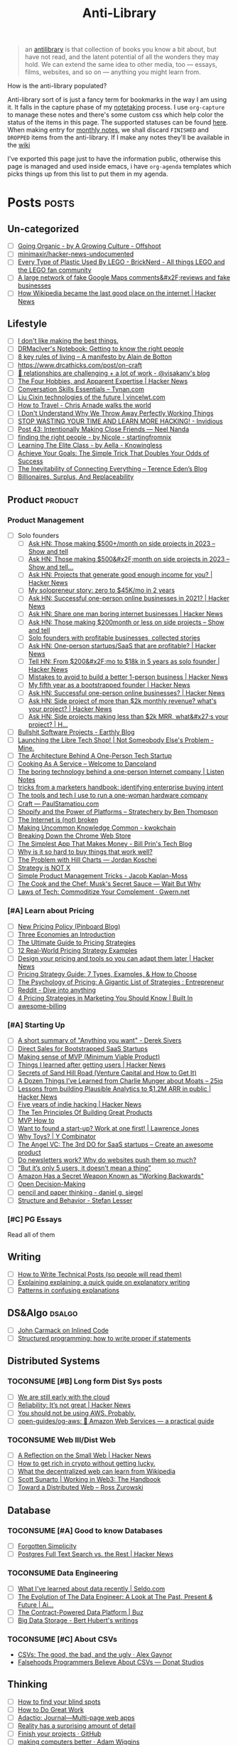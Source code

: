 #+HUGO_SECTION: docs/updates
#+TITLE: Anti-Library

#+attr_html: :class book-hint info
#+begin_quote
an [[https://www.antilibrari.es/][antilibrary]] is that collection of books you know a bit about, but have not read, and the latent potential of all the wonders they may hold. We can extend the same idea to other media, too — essays, films, websites, and so on — anything you might learn from.
#+end_quote

#+begin_details
#+begin_summary
How is the anti-library populated?
#+end_summary
Anti-library sort of is just a fancy term for bookmarks in the way I am using it. It falls in the capture phase of my [[file:o.org::*Notetaking][notetaking]] process. I use =org-capture= to manage these notes and there's some custom css which help color the status of the items in this page.
The supported statuses can be found [[https://github.com/geekodour/dottedflies/blob/566aa2a3524f5b705cc9ce9a0564fc64e759decd/.config/doom/org-mode-config.el#L127][here]]. When making entry for [[file:o.org::*Monthly notes][monthly notes]], we shall discard =FINISHED= and =DROPPED= items from the anti-library. If I make any notes they'll be available in the [[https://mogoz.geekodour.org][wiki]]

I've exported this page just to have the information public, otherwise this page is managed and used inside emacs, i have =org-agenda= templates which picks things up from this list to put them in my agenda.
#+end_details


* Posts :posts:
** Un-categorized
- [ ] [[https://agrowingculture.substack.com/p/going-organic?r=1ege7e&s=r][Going Organic - by A Growing Culture - Offshoot]]
- [ ] [[https://github.com/minimaxir/hacker-news-undocumented][minimaxir/hacker-news-undocumented]]
- [ ] [[https://bricknerd.com/home/every-type-of-plastic-used-by-lego-5-20-22][Every Type of Plastic Used By LEGO - BrickNerd - All things LEGO and the LEGO fan community]]
- [ ] [[https://news.ycombinator.com/item?id=34467714][A large network of fake Google Maps comments&#x2F;reviews and fake businesses]]
- [ ] [[https://news.ycombinator.com/item?id=38189878][How Wikipedia became the last good place on the internet | Hacker News]]
** Lifestyle
- [ ] [[https://internetvin.ghost.io/i-dont-like-making-the-best-things/][I don't like making the best things.]]
- [ ] [[https://notebook.drmaciver.com/posts/2022-06-05-14:53.html][DRMacIver's Notebook: Getting to know the right people]]
- [ ] [[https://maartenpkappert.nl/8-key-rules-of-living-a-manifesto-by-alain-de-botton/][8 key rules of living – A manifesto by Alain de Botton]]
- [ ] https://www.drcathicks.com/post/on-craft
- [ ] [[https://www.visakanv.com/blog/relationships/][👫 relationships are challenging + a lot of work - @visakanv's blog]]
- [ ] [[https://news.ycombinator.com/item?id=35670129][The Four Hobbies, and Apparent Expertise | Hacker News]]
- [ ] [[https://tynan.com/letstalk/][Conversation Skills Essentials – Tynan.com]]
- [ ] [[https://vincelwt.com/darkforest][Liu Cixin technologies of the future | vincelwt.com]]
- [ ] [[https://walkingtheworld.substack.com/p/how-to-travel][How to Travel - Chris Arnade walks the world]]
- [ ] [[http://muezza.ca/thoughts/working_trash/][I Don't Understand Why We Throw Away Perfectly Working Things]]
- [ ] [[https://invidious.namazso.eu/watch?v=AMMOErxtahk][STOP WASTING YOUR TIME AND LEARN MORE HACKING! - Invidious]]
- [ ] [[https://www.neelnanda.io/blog/43-making-friends][Post 43: Intentionally Making Close Friends — Neel Nanda]]
- [ ] [[https://nicoles.substack.com/p/finding-the-right-people][finding the right people - by Nicole - startingfromnix]]
- [ ] [[https://aella.substack.com/p/learning-the-elite-class][Learning The Elite Class - by Aella - Knowingless]]
- [ ] [[https://jamesclear.com/implementation-intentions][Achieve Your Goals: The Simple Trick That Doubles Your Odds of Success]]
- [ ] [[https://shkspr.mobi/blog/2022/04/the-inevitability-of-connecting-everything/][The Inevitability of Connecting Everything – Terence Eden’s Blog]]
- [ ] [[https://astralcodexten.substack.com/p/billionaires-surplus-and-replaceability][Billionaires, Surplus, And Replaceability]]
** Product :product:
*** Product Management
- [ ] Solo founders
  - [ ] [[https://news.ycombinator.com/item?id=34482433][Ask HN: Those making $500+/month on side projects in 2023 – Show and tell]]
  - [ ] [[https://news.ycombinator.com/item?id=38467691][Ask HN: Those making $500&#x2F;month on side projects in 2023 – Show and tell...]]
  - [ ] [[https://news.ycombinator.com/item?id=35165731][Ask HN: Projects that generate good enough income for you? | Hacker News]]
  - [ ] [[https://news.tonydinh.com/p/my-solopreneur-story-zero-to-45kmo][My solopreneur story: zero to $45K/mo in 2 years]]
  - [ ] [[https://news.ycombinator.com/item?id=25614966][Ask HN: Successful one-person online businesses in 2021? | Hacker News]]
  - [ ] [[https://news.ycombinator.com/item?id=36926984][Ask HN: Share one man boring internet businesses | Hacker News]]
  - [ ] [[https://news.ycombinator.com/item?id=34547265][Ask HN: Those making $200month or less on side projects – Show and tell]]
  - [ ] [[https://blog.kowalczyk.info/article/wjRD/solo-founders-with-profitable-businesses-collected-stories.html][Solo founders with profitable businesses, collected stories]]
  - [ ] [[https://news.ycombinator.com/item?id=37501485][Ask HN: One-person startups/SaaS that are profitable? | Hacker News]]
  - [ ] [[https://news.ycombinator.com/item?id=34520664][Tell HN: From $200&#x2F;mo to $18k in 5 years as solo founder | Hacker News]]
  - [ ] [[https://news.ycombinator.com/item?id=36431268][Mistakes to avoid to build a better 1-person business | Hacker News]]
  - [ ] [[https://news.ycombinator.com/item?id=34740105][My fifth year as a bootstrapped founder | Hacker News]]
  - [ ] [[https://news.ycombinator.com/item?id=35333088][Ask HN: Successful one-person online businesses? | Hacker News]]
  - [ ] [[https://news.ycombinator.com/item?id=35567822][Ask HN: Side project of more than $2k monthly revenue? what's your project? | Hacker News]]
  - [ ] [[https://news.ycombinator.com/item?id=35571486][Ask HN: Side projects making less than $2k MRR, what&#x27;s your project? | H...]]
- [ ] [[https://earthly.dev/blog/bullshit-software-projects/][Bullshit Software Projects - Earthly Blog]]
- [ ] [[https://abhas.io/libretechshop/][Launching the Libre Tech Shop! | Not Someobody Else's Problem - Mine.]]
- [ ] [[https://anthonynsimon.com/blog/one-man-saas-architecture/][The Architecture Behind A One-Person Tech Startup]]
- [ ] [[https://alexdanco.com/2019/05/09/cooking-as-a-service/][Cooking As A Service – Welcome to Dancoland]]
- [ ] [[https://www.listennotes.com/blog/the-boring-technology-behind-a-one-person-23/][The boring technology behind a one-person Internet company | Listen Notes]]
- [ ] [[https://ghuntley.com/rawlogs/][tricks from a marketers handbook: identifying enterprise buying intent]]
- [ ] [[https://blog.thea.codes/winterblooms-tech-stack/][The tools and tech I use to run a one-woman hardware company]]
- [ ] [[https://paulstamatiou.com/craft/][Craft — PaulStamatiou.com]]
- [ ] [[https://stratechery.com/2019/shopify-and-the-power-of-platforms/][Shopify and the Power of Platforms – Stratechery by Ben Thompson]]
- [ ] [[https://archive.is/20210808154405/https://blog.webb.page/2021-01-15-the-internet-is-broken.txt][The Internet is (not) broken]]
- [ ] [[https://kwokchain.com/2019/04/09/making-uncommon-knowledge-common/][Making Uncommon Knowledge Common - kwokchain]]
- [ ] [[https://archive.is/20190803012809/https://extensionmonitor.com/blog/breaking-down-the-chrome-web-store-part-1][Breaking Down the Chrome Web Store]]
- [ ] [[https://billprin.com/2022/12/07/simpest-app-that-makes-money.html][The Simplest App That Makes Money - Bill Prin's Tech Blog]]
- [ ] [[https://danluu.com/nothing-works/][Why is it so hard to buy things that work well?]]
- [ ] [[https://jordankoschei.com/2019/02/12/the-problem-with-hill-charts/][The Problem with Hill Charts — Jordan Koschei]]
- [ ] [[https://www.umr.io/blog/strategy-is-not-x][Strategy is NOT X]]
- [ ] [[https://jacobian.org/2021/oct/20/simple-pm-tricks/][Simple Product Management Tricks - Jacob Kaplan-Moss]]
- [ ] [[https://waitbutwhy.com/2015/11/the-cook-and-the-chef-musks-secret-sauce.html][The Cook and the Chef: Musk's Secret Sauce — Wait But Why]]
- [ ] [[https://www.gwern.net/Complement][Laws of Tech: Commoditize Your Complement · Gwern.net]]
*** [#A] Learn about Pricing
- [ ] [[https://blog.pinboard.in/2014/12/new_pricing_policy/][New Pricing Policy (Pinboard Blog)]]
- [ ] [[https://blog.jabebloom.com/2020/03/04/the-three-economies-an-introduction/][Three Economies an Introduction]]
- [ ] [[https://blog.hubspot.com/sales/pricing-strategy][The Ultimate Guide to Pricing Strategies]]
- [ ] [[https://www.freshbooks.com/hub/leadership/12-real-world-pricing-strategy-examples][12 Real-World Pricing Strategy Examples]]
- [ ] [[https://news.ycombinator.com/item?id=34651977][Design your pricing and tools so you can adapt them later | Hacker News]]
- [ ] [[https://www.profitwell.com/recur/all/pricing-strategy-guide/][Pricing Strategy Guide: 7 Types, Examples, & How to Choose]]
- [ ] [[https://www.reddit.com/r/Entrepreneur/comments/36yqio/the_psychology_of_pricing_a_gigantic_list_of/][The Psychology of Pricing: A Gigantic List of Strategies : Entrepreneur]]
- [ ] [[https://www.reddit.com/r/EtsySellers/comments/ln2j69/thoughts_on_pricing_strategy_from_a_finance_guy/][Reddit - Dive into anything]]
- [ ] [[https://builtin.com/marketing/price-marketing-strategy][4 Pricing Strategies in Marketing You Should Know | Built In]]
- [ ] [[https://github.com/kdeldycke/awesome-billing/blob/main/readme.md#pricing][awesome-billing]]
*** [#A] Starting Up
- [ ] [[https://www.reddit.com/r/Entrepreneur/comments/koaygf/a_short_summary_of_anything_you_want_derek_sivers/][A short summary of "Anything you want" - Derek Sivers]]
- [ ] [[https://nathanbarry.com/sales/][Direct Sales for Bootstrapped SaaS Startups]]
- [ ] [[https://blog.crisp.se/2016/01/25/henrikkniberg/making-sense-of-mvp][Making sense of MVP (Minimum Viable Product)]]
- [ ] [[https://news.ycombinator.com/item?id=35132223][Things I learned after getting users | Hacker News]]
- [ ] [[https://25iq.com/2019/06/08/secrets-of-sand-hill-road-venture-capital-and-how-to-get-it-know-venture-capital-before-you-get-married-to-a-venture-capitalist/][Secrets of Sand Hill Road (Venture Capital and How to Get It)]]
- [ ] [[https://25iq.com/2015/10/10/a-dozen-things-ive-learned-from-charlie-munger-about-moats/][A Dozen Things I’ve Learned from Charlie Munger about Moats – 25iq]]
- [ ] [[https://news.ycombinator.com/item?id=35121435][Lessons from building Plausible Analytics to $1.2M ARR in public | Hacker News]]
- [ ] [[https://news.ycombinator.com/item?id=35036871][Five years of indie hacking | Hacker News]]
- [ ] [[https://www.forbes.com/sites/avidlarizadeh/2014/05/23/ten-principles-on-the-journey-to-building-great-products/?sh=67327d0b6aaa][The Ten Principles Of Building Great Products]]
- [ ] [[https://twitter.com/unamashana/status/1554774127419932672][MVP How to]]
- [ ] [[https://blog.lawrencejones.dev/learn-at-scale-up/][Want to found a start-up? Work at one first! | Lawrence Jones]]
- [ ] [[https://www.ycombinator.com/blog/why-toys/][Why Toys? | Y Combinator]]
- [ ] [[https://christophjanz.blogspot.com/2012/11/the-3rd-do-for-saas-startups-create.html][The Angel VC: The 3rd DO for SaaS startups – Create an awesome product]]
- [ ] [[https://news.ycombinator.com/item?id=32304011][Do newsletters work? Why do websites push them so much?]]
- [ ] [[https://medium.com/brainly-design/but-its-only-5-users-it-doesn-t-mean-a-thing-are-ab-tests-better-than-user-testing-c2ec1b16b3c7][“But it’s only 5 users, it doesn’t mean a thing”]]
- [ ] [[https://www.inc.com/justin-bariso/amazon-uses-a-secret-process-for-launching-new-ideas-and-it-can-transform-way-you-work.html][Amazon Has a Secret Weapon Known as "Working Backwards"]]
- [ ] [[https://web.stanford.edu/~ouster/cgi-bin/decisions.php][Open Decision-Making]]
- [ ] [[https://www.dgsiegel.net/articles/pencil-and-paper-thinking][pencil and paper thinking - daniel g. siegel]]
- [ ] [[https://stefan-lesser.com/2019/12/06/structure-and-behavior/][Structure and Behavior - Stefan Lesser]]
*** [#C] PG Essays
Read all of them
** Writing
- [ ] [[https://reasonablypolymorphic.com/blog/writing-technical-posts/index.html#][How to Write Technical Posts (so people will read them)]]
- [ ] [[https://lucasfcosta.com/2021/09/30/explaining-in-writing.html][Explaining explaining: a quick guide on explanatory writing]]
- [ ] [[https://jvns.ca/blog/confusing-explanations/][Patterns in confusing explanations]]
** DS&Algo :dsalgo:
- [ ] [[http://number-none.com/blow/blog/programming/2014/09/26/carmack-on-inlined-code.html][John Carmack on Inlined Code]]
- [ ] [[https://boris-marinov.github.io/if/][Structured programming: how to write proper if statements]]
** Distributed Systems
*** TOCONSUME [#B] Long form Dist Sys posts
- [ ] [[https://erikbern.com/2022/10/19/we-are-still-early-with-the-cloud.html][We are still early with the cloud]]
- [ ] [[https://news.ycombinator.com/item?id=35044516][Reliability: It’s not great | Hacker News]]
- [ ] [[https://www.karlsutt.com/articles/you-should-not-be-using-aws/][You should not be using AWS. Probably.]]
- [ ] [[https://github.com/open-guides/og-aws][open-guides/og-aws: 📙 Amazon Web Services — a practical guide]]
*** TOCONSUME Web III/Dist Web
- [ ] [[https://news.ycombinator.com/item?id=33019692][A Reflection on the Small Web | Hacker News]]
- [ ] [[https://twitter.com/DefiIgnas/status/1574675448054751233][How to get rich in crypto without getting lucky.]]
- [ ] [[https://eleftherios.io/what-the-decentralized-web-can-learn-from-wikipedia/][What the decentralized web can learn from Wikipedia]]
- [ ] [[https://www.smsunarto.com/web3][Scott Sunarto | Working in Web3: The Handbook]]
- [ ] [[https://rosszurowski.com/log/2017/toward-a-distributed-web][Toward a Distributed Web – Ross Zurowski]]
** Database
*** TOCONSUME [#A] Good to know Databases
- [ ] [[https://www.damirsystems.com/forgotten-simplicity/][Forgotten Simplicity]]
- [ ] [[https://news.ycombinator.com/item?id=33203370][Postgres Full Text Search vs. the Rest | Hacker News]]
*** TOCONSUME Data Engineering
- [ ] [[https://seldo.com/posts/what-i-ve-learned-about-data-recently][What I've learned about data recently | Seldo.com]]
- [ ] [[https://airbyte.com/blog/data-engineering-past-present-and-future][The Evolution of The Data Engineer: A Look at The Past, Present & Future | Ai...]]
- [ ] [[https://buz.dev/blog/the-contract-powered-data-platform][The Contract-Powered Data Platform | Buz]]
- [ ] [[https://berthub.eu/articles/posts/big-data-storage/][Big Data Storage - Bert Hubert's writings]]
*** TOCONSUME [#C] About CSVs
- [[https://alexgaynor.net/2020/sep/24/csv-good-bad-ugly/][CSVs: The good, the bad, and the ugly · Alex Gaynor]]
- [[https://donatstudios.com/Falsehoods-Programmers-Believe-About-CSVs][Falsehoods Programmers Believe About CSVs — Donat Studios]]
** Thinking
- [ ] [[https://www.zeptonaut.com/posts/find-your-blind-spots/][How to find your blind spots]]
- [ ] [[http://www.paulgraham.com/greatwork.html][How to Do Great Work]]
- [ ] [[https://adactio.com/journal/20442][Adactio: Journal—Multi-page web apps]]
- [ ] [[http://johnsalvatier.org/blog/2017/reality-has-a-surprising-amount-of-detail][Reality has a surprising amount of detail]]
- [ ] [[https://github.com/readme/guides/finish-your-projects][Finish your projects · GitHub]]
- [ ] [[https://adamwiggins.com/making-computers-better/][making computers better · Adam Wiggins]]
- [ ] [[https://dave.autonoma.ca/blog/2019/06/06/web-of-knowledge/][Web of Knowledge (Dave Jarvis)]]
- [ ] [[https://metarationality.com/how-to-think][How To Think Real Good | Meta-rationality]]
- [ ] [[https://nintil.com/scaling-tacit-knowledge/][Nintil - Scaling tacit knowledge]]
- [ ] https://twitter.com/VividVoid_/status/1462263469948870665
- [ ] [[https://www.alexanderjarvis.com/creative-thinking-by-claude-shannon/][Creative Thinking by Claude Shannon]]
- [ ] [[https://notes.andymatuschak.org/Vision%20Pro][Vision Pro]]
- [ ] [[https://sive.rs/multiply][Ideas are just a multiplier of execution | Derek Sivers]]
- [ ] [[https://news.ycombinator.com/item?id=35127056][A man collecting fading place names | Hacker News]]
- [ ] [[https://schmud.de/posts/2022-12-05-different-internet.html][Beyond the Frame | A Different Internet]]
- [ ] [[https://news.ycombinator.com/item?id=34868374][Creation happens in silence | Hacker News]]
- [ ] [[https://rkoutnik.com/2016/04/21/implementers-solvers-and-finders.html][Implementers, Solvers, and Finders]]
- [ ] [[https://www.lesswrong.com/posts/CYN7swrefEss4e3Qe/childhoods-of-exceptional-people][Childhoods of exceptional people - LessWrong]]
- [ ] [[https://news.ycombinator.com/item?id=34555864][Ask HN: How to get better at higher level thinking? | Hacker News]]
- [ ] [[https://humanprogramming.substack.com/p/the-untapped-potential-of-human-programming][The Untapped Potential of Human Programming]]
- [ ] [[https://news.ycombinator.com/item?id=35216668][Tool for Thought (2005) | Hacker News]]
- [ ] [[https://www.youtube.com/playlist?list=PLZ4_Rj_Aw2YlwhpEHE4SRIbRDXFoOpYok][Steven Johnson - YouTube]]
- [ ] [[https://news.ycombinator.com/item?id=34610253][An astonishing regularity in student learning rate | Hacker News]]
- [ ] [[https://longform.asmartbear.com/posts/extreme-questions/][Extreme questions to trigger new, better ideas]]
- [ ] [[https://stefan-lesser.com/2020/10/27/how-to-adopt-christopher-alexanders-ideas-in-the-software-industry/][How to adopt Christopher Alexander’s ideas in the software industry - Stefan ...]]
- [ ] [[https://news.ycombinator.com/item?id=34416386][Show HN: Plus – Self-updating screenshots | Hacker News]]
- [ ] [[https://erikbern.com/2016/10/25/pareto-efficiency.html][Pareto efficency · Erik Bernhardsson]]
- [ ] [[https://news.ycombinator.com/item?id=34424470][Screenshots as the Universal API | Hacker News]]
- [ ] [[https://maggieappleton.com/ai-dark-forest?s=35][The Expanding Dark Forest and Generative AI]]
- [ ] [[https://amasad.me/carmack][John Carmack on Idea Generation]]
- [ ] [[https://ralphammer.com/how-to-draw-ideas/][How to draw ideas - Ralph Ammer]]
- [ ] [[https://www.mondo2000.com/2018/06/18/the-inspiration-for-hypercard/][The Psychedelic Inspiration For Hypercard]]
- [ ] [[https://guzey.com/advice/][Every thought about giving and taking advice]]
- [ ] [[https://anja.kefala.info/on-feeling-competent.html][kefala : On Feeling Competent]]
- [ ] [[https://unoptimal.com/essays/find][How I find interesting content online]]
- [ ] [[https://unoptimal.com/essays/rules][There are no rules]]
- [ ] [[https://christianheilmann.com/2022/08/29/the-sum-of-all-knowledge/][The sum of all knowledge | Christian Heilmann]]
- [ ] [[https://www.wired.com/story/adam-savage-lists-more-lists-power-checkboxes/][Adam Savage on Lists, More Lists, and the Power of Checkboxes]]
- [ ] [[https://en.wikipedia.org/wiki/Category:Internet_culture][Category:Internet culture - Wikipedia]]
- [ ] [[https://news.ycombinator.com/item?id=32611247][Ask HN: Boring but important tech no one is working on? | Hacker News]]
- [ ] [[https://maggieappleton.com/garden-history][A Brief History & Ethos of the Digital Garden]]
- [ ] [[https://www.gwern.net/Search][Internet Search Tips · Gwern.net]] 🌟
- [ ] [[https://nabeelqu.co/understanding][nabeelqu - How To Understand Things]]
- [ ] [[https://andymatuschak.org/books/][Why books donʼt work | Andy Matuschak]]
- [ ] [[https://liamrosen.com/arguments.html][Beginner's Guide to Arguing Constructively]]
- [ ] [[https://psyche.co/guides/how-to-think-clearly-to-improve-understanding-and-communication][How to think clearly | Psyche Guides]]
- [ ] [[https://metarationality.com/bongard-meta-rationality][A first lesson in meta-rationality]]
- [ ] [[https://statmodeling.stat.columbia.edu/2020/12/03/how-to-think-about-correlation-its-the-slope-of-the-regression-when-x-and-y-have-been-standardized/][How to think about correlation?]]
- [ ] [[https://terrytao.wordpress.com/career-advice/be-sceptical-of-your-own-work/][Be sceptical of your own work | What's new]]
- [ ] [[https://julian.digital/2020/08/06/proof-of-x/][Proof of X « julian.digital]]
- [ ] [[https://www.gatesnotes.com/books/moonwalking-with-einstein][Training your brain for recall | Bill Gates]]
- [ ] [[https://thesystemsthinker.com/introduction-to-systems-thinking/][The Systems Thinker – Introduction to Systems Thinking - The Systems Thinker]]
** PLT :plt:
*** Random Blogposts about programming languages
- [ ] [[https://evanthebouncy.github.io/program-synthesis-minimal/][A minimalist guide to program synthesis]]
- [ ] [[https://www.joelonsoftware.com/2001/04/21/dont-let-architecture-astronauts-scare-you/][Don’t Let Architecture Astronauts Scare You – Joel on Software]]
** Security :security:
*** [#C] Interesting Security posts
- [ ] [[https://www.craigstuntz.com/posts/2020-08-03-telling-the-truth-about-security.html][Telling the Truth About Security]]
- [ ] [[http://ranum.com/security/computer_security/editorials/dumb/index.html][The Six Dumbest Ideas in Computer Security]]
- [ ] [[https://github.com/SalusaSecondus/CryptoGotchas/blob/master/index.md][SalusaSecondus/CryptoGotchas]]
- [ ] [[https://blog.eldrid.ge/2022/08/12/online-identity-is-complicated/][Online Identity is Complicated | Eldridge's Blog]]
- [ ] [[https://invisv.com/articles/zerotrust.html][Why Zero Trust is a Misnomer]]
- [ ] [[https://mjg59.dreamwidth.org/62598.html][mjg59 | End-to-end encrypted messages need more than libsignal]]
*** [#A] Study Password Managers
- [ ] [[https://bitwarden.com/help/bitwarden-security-white-paper/#overview-of-bitwarden-security-and-compliance-program][Bitwarden Security Whitepaper]]
- [ ] [[https://lock.cmpxchg8b.com/passmgrs.html#conclusion][Password Managers.]]
- [ ] [[https://www.reddit.com/r/softwarearchitecture/comments/qj8eyn/password_manager_architecture/][Password Manager Architecture : softwarearchitecture]]
- [ ] [[https://www.reddit.com/r/AskNetsec/comments/75cuwl/are_password_managers_really_safe_how_do_they_work/][Are password managers really safe? How do they work?]]
- [ ] [[https://www.reddit.com/r/NoStupidQuestions/comments/lgrwfq/how_can_hackers_try_thousands_of_passwords_when/][How can hackers try thousands of passwords when trying to hack something]]
- [ ] [[https://www.reddit.com/r/cybersecurity/comments/q5kpus/everyone_says_to_get_a_password_manager_to/][Everyone says to get a password manager to protect your passwords]]
- [ ] [[https://www.reddit.com/r/Python/comments/p22p35/i_made_a_password_manager_for_the_terminal_let_me/][I made a Password Manager for the Terminal]]
** Economics
*** TOCONSUME [#C] Economics Explainers
- [ ] [[https://ourworldindata.org/happiness-and-life-satisfaction?s=35#][Happiness and Life Satisfaction - Our World in Data]]
- [ ] [[https://news.ycombinator.com/item?id=37480561][How large is that number in the Law of Large Numbers? | Hacker News]]
- [ ] [[https://web.archive.org/web/20190123050806/http://www.shirky.com/writings/herecomeseverybody/group_enemy.html][Shirky: A Group Is Its Own Worst Enemy]]
- [ ] [[https://sarkari.substack.com/][#sarkari | Harsh Nisar | Substack]] (Read all posts)
*** TOCONSUME Industries
- [ ] [[https://www.robinrendle.com/notes/the-other-internet/][The Other Internet]]
- [ ] [[https://www.mnot.net/blog/2020/08/28/for_the_users][RFC8890: The Internet is for End Users]]
- [ ] [[https://inventlikeanowner.com/blog/the-story-behind-asins-amazon-standard-identification-numbers/][The Story behind ASINs (Amazon Standard Identification Numbers)]]
** Tech know how
- [[https://news.ycombinator.com/item?id=35207020][Tracking the Fake GitHub Star Black Market | Hacker News]]
- [[https://news.ycombinator.com/item?id=37112615][Downloading a video should be “fair use” as recording a song from the radio | Hacker News]]
- [[https://hturan.com/writing/exploring-exif][Exploring EXIF – Harley Turan]]
- [[https://torrentfreak.com/cloudflare-disables-access-to-pirated-content-on-its-ipfs-gateway-230324/][Cloudflare Disables Access to 'Pirated' Content on its IPFS Gateway]]
- [[https://techblog.bozho.net/simple-things-that-are-actually-hard-user-authentication/][Simple Things That Are Actually Hard: User Authentication - Bozho's tech blog]]
- [[https://www.eff.org/deeplinks/2023/04/update-tornado-cash][An Update on Tornado Cash | Electronic Frontier Foundation]]
- [[https://news.ycombinator.com/item?id=33773043][Everything I wish I knew when learning C | Hacker News]]
- [[https://www.pcg-random.org/rng-basics.html][Random Number Generation Basics | PCG, A Better Random Number Generator]]
- [[https://blog.erlend.sh/weird-web-pages][Weird web pages — Open Indie]]
- [[https://github.com/tramlinehq/store-quirks][GitHub - tramlinehq/store-quirks: FAQs and gotchas around releasing apps to the App Store and Play Store]]
- [[https://fly.io/ruby-dispatch/mrsk-vs-flyio/][MRSK vs Fly.io · Fly]]
- [[https://www.vice.com/en/article/88x99k/this-affordable-device-will-let-anyone-connect-their-brain-to-a-computer][This Affordable Device Will Let Anyone Connect Their Brain to a Computer]]
- [[https://graymirror.substack.com/p/there-is-no-ai-risk][There is no AI risk - by Curtis Yarvin - Gray Mirror]]
- [[https://howvideo.works/#media-processing][HowVideo.works]]
- [[https://motherduck.com/blog/big-data-is-dead/][MotherDuck: Big Data is Dead]]
- [[https://research.swtch.com/qart][research!rsc: QArt Codes]]
- [[https://www.linkedin.com/pulse/importance-licenses-how-affect-community-trust-your-product-wildner/][The importance of licenses]]
- [[https://worldhistory.medium.com/tech-journalism-doesnt-know-what-to-do-with-mastodon-df1309f088a0][Tech Journalism Doesn’t Know What to Do With Mastodon]]
** Programming in general
- [[https://blog.orhun.dev/open-source-grindset/][Open Source Grindset Explained]]
- [[https://00f.net/2021/03/26/it-doesnt-work/][It doesn't work | Frank DENIS random thoughts.]]
- [[http://www.ofbizian.com/2023/07/top-20-must-read-software-reports.html][Top 20 Must-Read Software Trends Reports for 2023 ~ Bilgin Ibryam (@bibryam)]]
- [[https://news.ycombinator.com/item?id=35034923][Ask HN: What is the best postmortem you&#x27;ve seen? | Hacker News]]
- [[https://localghost.dev/blog/building-a-website-like-it-s-1999-in-2022/][Building a website like it's 1999]]
- [[https://news.ycombinator.com/item?id=34125009][Ask HN: Tools/tips/tricks to digitize/clean up/upscale/enhance old photos?]]
- [[https://www.infraspec.dev/blog/tdd-design-benefits/?s=35][How TDD helps design and build better software? - Infraspec]]
* Movies :movies:
** Un-categorized
*** TOCONSUME Into the Wild
*** TOCONSUME Frances Ha
*** TOCONSUME Sound of Metal
* Videos :videos:
** Un-categorized
- [[https://www.youtube.com/results?search_query=Olivia+Fox+Cabane][Olivia Fox-Cabane]]
- [[https://www.youtube.com/watch?v=l7TONauJGfc][NVC Marshall Rosenberg - San Francisco Workshop - FULL ENGLISH SUBTITLES TRANSCRIPTION - YouTube]]
- [[https://www.youtube.com/watch?v=_gXiVOmaVSo&t=861s][Shawn Douglas - Nanoscale Instruments for Visualizing Small Proteins & Bret Victor - Dynamicland - YouTube]]
- [[https://www.youtube.com/watch?v=dmeRQN9z504][Andy Matuschak - Self-Teaching, Spaced Repetition, Why Books Don’t Work - YouTube]]
- [[https://www.youtube.com/watch?v=PvSpyhm6TUU][ICFP 2018 Keynote Address: Conveying the Power of Abstraction - YouTube]]
- [[https://www.ted.com/talks/dan_pallotta_the_way_we_think_about_charity_is_dead_wrong][Dan Pallotta: The way we think about charity is dead wrong | TED Talk]]
** Tech
- Strangeloop
  - [[https://www.youtube.com/watch?v=SxdOUGdseq4]["Simple Made Easy" - Rich Hickey (2011) - YouTube]]
  - [[https://www.destroyallsoftware.com/talks/a-whole-new-world][A Whole New World]]
  - [[https://www.youtube.com/watch?v=5R9eywArFTE]["How to Hack a Painting" by Tyler Hobbs - YouTube]]
  - [[https://www.youtube.com/watch?v=nMKqzUBjjf4]["How to Fix AI: Solutions to ML Bias (And Why They Don't Matter)" by Joyce Xu - YouTube]]
  - [[https://www.youtube.com/watch?v=m64SWl9bfvk]["Stop Rate Limiting! Capacity Management Done Right" by Jon Moore - YouTube]]
  - [[https://www.youtube.com/watch?v=SU6NvkkF4Xk]["Misuser" by David Schmudde - YouTube]]
  - [[https://www.youtube.com/watch?v=Ic_5gRVTQ_k]["Mapping Imaginary Cities" by Mouse Reeve - YouTube]]
  - [[https://www.youtube.com/watch?v=IzqdZAYcwfY]["The Early Days of id Software: Programming Principles" by John Romero (Strange Loop 2022) - YouTube]]
  - [[https://www.youtube.com/watch?v=dPK6t7echuA]["How to Think about Parallel Programming: Not!" - Guy L. Steele Jr. (Strange Loop 2010) - YouTube]]
  - [[https://www.youtube.com/watch?v=CfbwOxV8NA0]["Add ALL the things: abstract algebra meets analytics" by Avi Bryant (2013) - YouTube]]
** Productivity
- [ ] [[https://simonwillison.net/2022/Nov/26/productivity/][Massively increase your productivity on personal projects with comprehensive]]
- [ ] [[https://www.youtube.com/watch?v=Pb5oIIPO62g][John Cleese on Creativity In Management - YouTube]]
** Writing
- [ ] [[https://www.youtube.com/watch?v=AH-trzSsfzk&list=WL&index=175][How To Capture Your Life In Writing]]
- [ ] [[https://www.youtube.com/watch?v=Unzc731iCUY][How to Speak - YouTube]]
- [ ] [[https://www.youtube.com/watch?v=t6uhvFGPUE0][Tools for Thought Rocks: April 2022 - Maggie Appleton, Hunter Clarke - YouTube]]
- [ ] [[https://www.youtube.com/watch?v=vyVpRiqOvt4&list=WL&index=127][How Writing Online Made me a Millionaire]]
** Security :security:
- [[https://media.ccc.de/v/mch2022-196-signal-you-were-the-chosen-one-][media.ccc.de - Signal: you were the chosen one!]]
** Product
- [ ] [[https://www.youtube.com/watch?v=Xn1EsFe7snQ][Jen-Hsun Huang: Stanford student and Entrepreneur, co-founder and CEO of NVIDIA - YouTube]]
- [ ] [[https://www.youtube.com/watch?v=fsvc13c6ioc&t=1s][Tips for content Creators with Pat Flynn | content marketing - YouTube]]
** Systems
- [ ] [[https://www.youtube.com/watch?v=x-6oPEHvnZo][How Rust helps Ather receive 60TB vehicle data each day - YouTube]]
- [ ] [[https://www.infoq.com/presentations/Value-Values/][Keynote: The Value of Values]]
* Books :book:
** Distributed Systems
  - Learn you some Erlang
** Information
*** TOCONSUME [#C] Foundations of Information
- [[https://faculty.washington.edu/ajko/books/foundations-of-information/#%2F=][Foundation of Information]]
*** TOCONSUME [#C] How to create an online course
- [[https://schoolmaker.com/course-creation-guide][How to create an online course - The insanely complete guide]]

* Lectures :lectures:
** Writing
*** TOCONSUME [#A] Short Lectures/Walkthroughs on Writing
- [[https://www.youtube.com/watch?v=vtIzMaLkCaM&list=WL&index=215][LEADERSHIP LAB: The Craft of Writing Effectively]]
- [[https://www.youtube.com/watch?v=VNh13i1bHe0][Bonus Episode: Live-writing an article - YouTube]]
** Thinking
- [[https://www.youtube.com/playlist?app=desktop&list=PLqeYp3nxIYpF7dW7qK8OvLsVomHrnYNjD][{Complete} Human Behavioral Biology - Sapolsky (Stanford) - YouTube]]
** ML
- [ ] [[https://www.youtube.com/watch?v=kCc8FmEb1nY][Let's build GPT: from scratch, in code, spelled out. - YouTube]]

